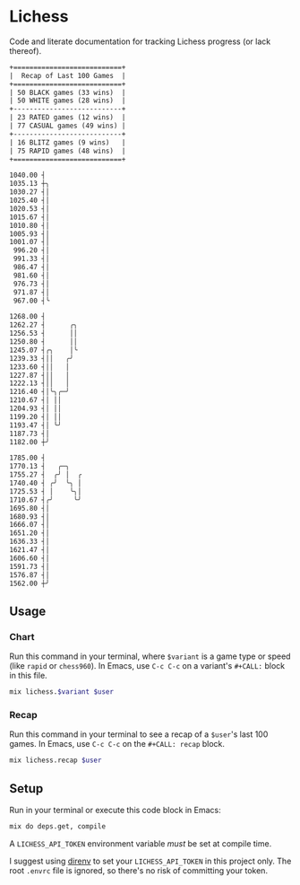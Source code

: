 * Lichess

Code and literate documentation for tracking Lichess progress (or lack thereof).

#+NAME: summary
#+CALL: recap(user="beardedjohnson")

#+RESULTS: summary
#+begin_src txt
+===========================+
|  Recap of Last 100 Games  |
+===========================+
| 50 BLACK games (33 wins)  |
| 50 WHITE games (28 wins)  |
+---------------------------+
| 23 RATED games (12 wins)  |
| 77 CASUAL games (49 wins) |
+---------------------------+
| 16 BLITZ games (9 wins)   |
| 75 RAPID games (48 wins)  |
+===========================+

#+end_src

#+NAME: blitz
#+CALL: chart(variant="blitz", user="beardedjohnson")

#+RESULTS: blitz
#+begin_src sh
1040.00 ┤
1035.13 ┼╮
1030.27 ┤│
1025.40 ┤│
1020.53 ┤│
1015.67 ┤│
1010.80 ┤│
1005.93 ┤│
1001.07 ┤│
 996.20 ┤│
 991.33 ┤│
 986.47 ┤│
 981.60 ┤│
 976.73 ┤│
 971.87 ┤│
 967.00 ┤╰

#+end_src

#+NAME: rapid
#+CALL: chart(variant="rapid", user="beardedjohnson")

#+RESULTS: rapid
#+begin_src sh
1268.00 ┤
1262.27 ┤      ╭╮
1256.53 ┤      ││
1250.80 ┤      ││
1245.07 ┤╭╮    │╰
1239.33 ┤││   ╭╯
1233.60 ┤││   │
1227.87 ┤││   │
1222.13 ┤││   │
1216.40 ┤│╰╮╭─╯
1210.67 ┤│ ││
1204.93 ┤│ ││
1199.20 ┤│ ││
1193.47 ┤│ ╰╯
1187.73 ┤│
1182.00 ┼╯

#+end_src

#+NAME: puzzles
#+CALL: chart(variant="puzzles", user="beardedjohnson")

#+RESULTS: puzzles
#+begin_src sh
1785.00 ┤
1770.13 ┤   ╭─╮
1755.27 ┤  ╭╯ │  ╭
1740.40 ┤ ╭╯  ╰╮ │
1725.53 ┤ │    ╰╮│
1710.67 ┤╭╯     ╰╯
1695.80 ┤│
1680.93 ┤│
1666.07 ┤│
1651.20 ┤│
1636.33 ┤│
1621.47 ┤│
1606.60 ┤│
1591.73 ┤│
1576.87 ┤│
1562.00 ┼╯

#+end_src

** Usage
*** Chart
Run this command in your terminal, where =$variant= is a game type or speed (like =rapid= or =chess960=). In Emacs, use =C-c C-c= on a variant's =#+CALL:= block in this file.

#+NAME: chart
#+BEGIN_SRC sh :var variant="rapid" :var user="beardedjohnson" :eval yes :results output code
mix lichess.$variant $user
#+END_SRC
*** Recap
Run this command in your terminal to see a recap of a =$user='s last 100 games. In Emacs, use =C-c C-c= on the =#+CALL: recap= block.

#+NAME: recap
#+BEGIN_SRC sh :var user="beardedjohnson" :eval yes :results output raw :wrap src txt
mix lichess.recap $user
#+END_SRC

** Setup
Run in your terminal or execute this code block in Emacs:

#+NAME: setup
#+BEGIN_SRC sh :eval query :results silent
mix do deps.get, compile
#+END_SRC

A =LICHESS_API_TOKEN= environment variable /must/ be set at compile time.

I suggest using [[https://direnv.net/][direnv]] to set your =LICHESS_API_TOKEN= in this project only. The root =.envrc= file is ignored, so there's no risk of committing your token.
